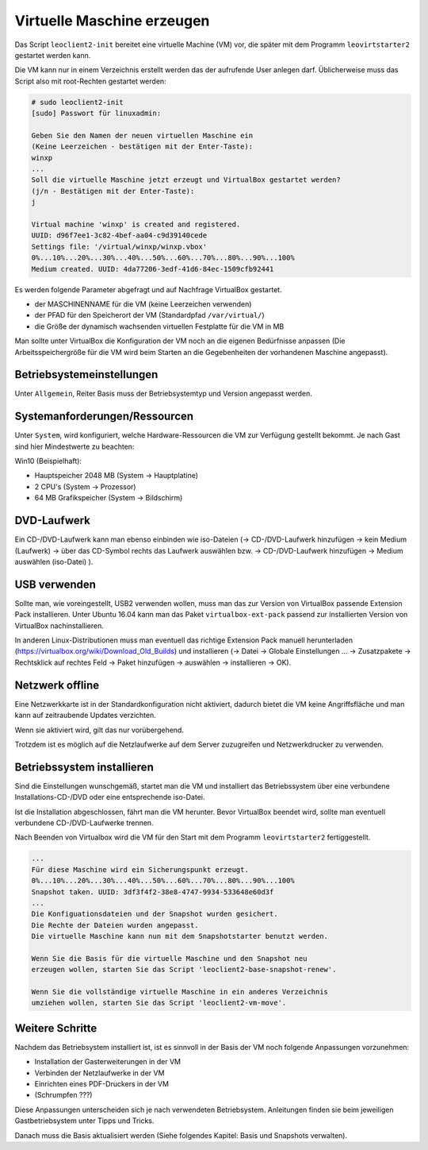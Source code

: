 
.. _virtuelle-maschine-erzeugen:

Virtuelle Maschine erzeugen
===========================

Das Script ``leoclient2-init`` bereitet eine virtuelle Machine (VM)
vor, die später mit dem Programm ``leovirtstarter2`` gestartet werden
kann.

Die VM kann nur in einem Verzeichnis erstellt werden das der
aufrufende User anlegen darf.  Üblicherweise muss das Script also mit
root-Rechten gestartet werden:

.. code-block:: console

   # sudo leoclient2-init
   [sudo] Passwort für linuxadmin:

   Geben Sie den Namen der neuen virtuellen Maschine ein
   (Keine Leerzeichen - bestätigen mit der Enter-Taste):
   winxp
   ...
   Soll die virtuelle Maschine jetzt erzeugt und VirtualBox gestartet werden?
   (j/n - Bestätigen mit der Enter-Taste):
   j

   Virtual machine 'winxp' is created and registered.
   UUID: d96f7ee1-3c82-4bef-aa04-c9d39140cede
   Settings file: '/virtual/winxp/winxp.vbox'
   0%...10%...20%...30%...40%...50%...60%...70%...80%...90%...100%
   Medium created. UUID: 4da77206-3edf-41d6-84ec-1509cfb92441


Es werden folgende Parameter abgefragt und auf Nachfrage VirtualBox gestartet.

- der MASCHINENNAME für die VM (keine Leerzeichen verwenden)
- der PFAD für den Speicherort der VM (Standardpfad ``/var/virtual/``)
- die Größe der dynamisch wachsenden virtuellen Festplatte für die VM in MB

..
   Damit werden folgende Aktionen vom Script ausgeführt:

   - das Verzeichnis ``/PFAD/MASCHINENNAME`` angelegt,
   - die virtuelle Festplatte ``/PFAD/MASCHINENNAME/MASCHINENNAME.vdi`` erzeugt
   - die Konfigurationsdatei für die VM ``/etc/leoclient2/machines/MASCHINENNAME.conf`` mit dem ``/PFAD/MASCHINENNAME`` als Inhalt erzeugt
   - anschließend wird die Konfiguration für die VM eingestellt und VirtualBox damit gestartet


Man sollte unter VirtualBox die Konfiguration der VM noch an die eigenen
Bedürfnisse anpassen (Die Arbeitsspeichergröße für die VM wird beim
Starten an die Gegebenheiten der vorhandenen Maschine angepasst).

Betriebsystemeinstellungen
--------------------------

Unter ``Allgemein``, Reiter Basis muss der Betriebsystemtyp und Version angepasst werden.

Systemanforderungen/Ressourcen
--------------------------

Unter ``System``, wird konfiguriert, welche Hardware-Ressourcen die VM zur Verfügung gestellt bekommt.
Je nach Gast sind hier Mindestwerte zu beachten:

Win10 (Beispielhaft):

- Hauptspeicher 2048 MB (System -> Hauptplatine)
- 2 CPU's (System -> Prozessor)
- 64 MB Grafikspeicher (System -> Bildschirm)
 
DVD-Laufwerk
------------

Ein CD-/DVD-Laufwerk kann man ebenso einbinden wie iso-Dateien (→
CD-/DVD-Laufwerk hinzufügen → kein Medium (Laufwerk) → über das
CD-Symbol rechts das Laufwerk auswählen bzw. → CD-/DVD-Laufwerk
hinzufügen → Medium auswählen (iso-Datei) ).

USB verwenden
-------------

Sollte man, wie voreingestellt, USB2 verwenden wollen, muss man das
zur Version von VirtualBox passende Extension Pack installieren. Unter
Ubuntu 16.04 kann man das Paket ``virtualbox-ext-pack`` passend zur
installierten Version von VirtualBox nachinstallieren.

In anderen Linux-Distributionen muss man eventuell das richtige
Extension Pack manuell herunterladen
(https://virtualbox.org/wiki/Download_Old_Builds) und installieren (→
Datei → Globale Einstellungen … → Zusatzpakete → Rechtsklick auf
rechtes Feld → Paket hinzufügen → auswählen → installieren →
OK). 

Netzwerk offline
----------------

Eine Netzwerkkarte ist in der Standardkonfiguration nicht aktiviert,
dadurch bietet die VM keine Angriffsfläche und man kann auf
zeitraubende Updates verzichten.

Wenn sie aktiviert wird, gilt das nur vorübergehend.

Trotzdem ist es möglich auf die Netzlaufwerke auf dem Server
zuzugreifen und Netzwerkdrucker zu verwenden.



Betriebssystem installieren
---------------------------

Sind die Einstellungen wunschgemäß, startet man die VM und installiert
das Betriebssystem über eine verbundene Installations-CD-/DVD oder
eine entsprechende iso-Datei.

Ist die Installation abgeschlossen, fährt man die VM herunter.  Bevor
VirtualBox beendet wird, sollte man eventuell verbundene
CD-/DVD-Laufwerke trennen.

Nach Beenden von Virtualbox wird die VM für den Start mit dem Programm
``leovirtstarter2`` fertiggestellt.

.. code-block:: console

   ...
   Für diese Maschine wird ein Sicherungspunkt erzeugt.
   0%...10%...20%...30%...40%...50%...60%...70%...80%...90%...100%
   Snapshot taken. UUID: 3df3f4f2-38e8-4747-9934-533648e60d3f
   ...
   Die Konfiguationsdateien und der Snapshot wurden gesichert.
   Die Rechte der Dateien wurden angepasst.
   Die virtuelle Maschine kann nun mit dem Snapshotstarter benutzt werden.
   
   Wenn Sie die Basis für die virtuelle Maschine und den Snapshot neu
   erzeugen wollen, starten Sie das Script 'leoclient2-base-snapshot-renew'.
   
   Wenn Sie die vollständige virtuelle Maschine in ein anderes Verzeichnis
   umziehen wollen, starten Sie das Script 'leoclient2-vm-move'.
						
Weitere Schritte
----------------

Nachdem das Betriebsystem installiert ist, ist es sinnvoll in der
Basis der VM noch folgende Anpassungen vorzunehmen:

- Installation der Gasterweiterungen in der VM
- Verbinden der Netzlaufwerke in der VM
- Einrichten eines PDF-Druckers in der VM
- (Schrumpfen ???)

Diese Anpassungen unterscheiden sich je nach verwendeten
Betriebsystem. Anleitungen finden sie beim jeweiligen
Gastbetriebsystem unter Tipps und Tricks.
  
Danach muss die Basis aktualisiert werden (Siehe folgendes Kapitel: Basis und Snapshots verwalten).


  
